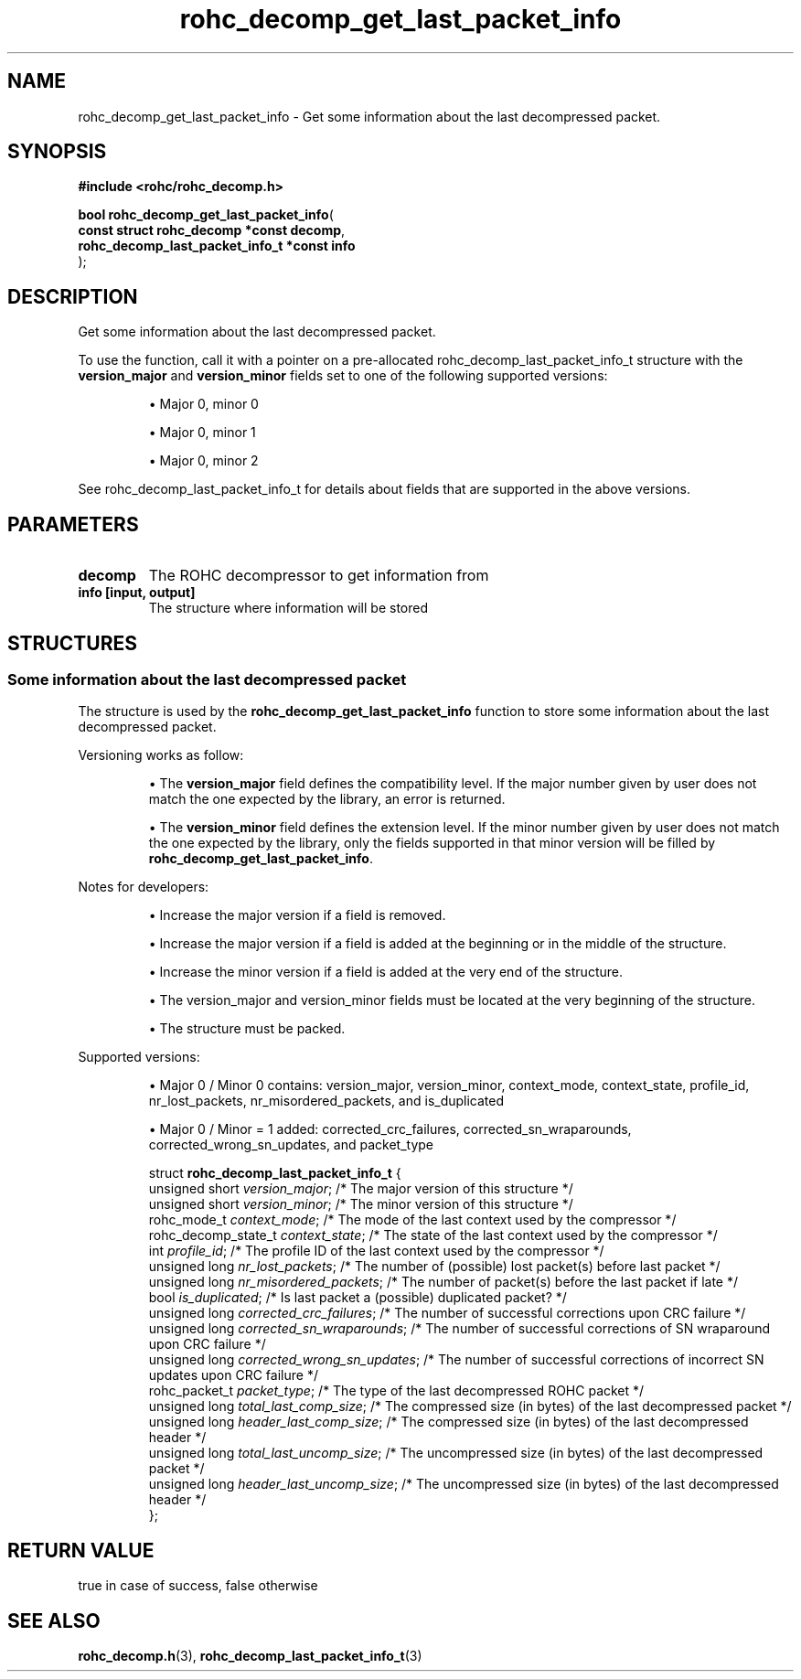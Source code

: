 .\" File automatically generated by doxy2man0.1
.\" Generation date: ven. déc. 1 2017
.TH rohc_decomp_get_last_packet_info 3 2017-12-01 "ROHC" "ROHC library Programmer's Manual"
.SH "NAME"
rohc_decomp_get_last_packet_info \- Get some information about the last decompressed packet.
.SH SYNOPSIS
.nf
.B #include <rohc/rohc_decomp.h>
.sp
\fBbool rohc_decomp_get_last_packet_info\fP(
    \fBconst struct rohc_decomp *const        decomp\fP,
    \fBrohc_decomp_last_packet_info_t *const  info\fP
);
.fi
.SH DESCRIPTION
.PP 
Get some information about the last decompressed packet.
.PP 
To use the function, call it with a pointer on a pre\-allocated rohc_decomp_last_packet_info_t structure with the \fBversion_major\fP and \fBversion_minor\fP fields set to one of the following supported versions:
.PP 
.RS
.PP 
\(bu Major 0, minor 0
.PP 
\(bu Major 0, minor 1
.PP 
\(bu Major 0, minor 2
.PP 
.RE
.PP 
See rohc_decomp_last_packet_info_t for details about fields that are supported in the above versions.
.SH PARAMETERS
.TP
.B decomp
The ROHC decompressor to get information from 
.TP
.B info [input, output]
The structure where information will be stored 
.SH STRUCTURES
.SS "Some information about the last decompressed packet"
.PP
.sp
.PP 
The structure is used by the \fBrohc_decomp_get_last_packet_info\fP function to store some information about the last decompressed packet.
.PP 
Versioning works as follow:
.PP 
.RS
.PP 
\(bu The \fBversion_major\fP field defines the compatibility level. If the major number given by user does not match the one expected by the library, an error is returned.
.PP 
\(bu The \fBversion_minor\fP field defines the extension level. If the minor number given by user does not match the one expected by the library, only the fields supported in that minor version will be filled by \fBrohc_decomp_get_last_packet_info\fP.
.PP 
.RE
.PP 
Notes for developers:
.PP 
.RS
.PP 
\(bu Increase the major version if a field is removed.
.PP 
\(bu Increase the major version if a field is added at the beginning or in the middle of the structure.
.PP 
\(bu Increase the minor version if a field is added at the very end of the structure.
.PP 
\(bu The version_major and version_minor fields must be located at the very beginning of the structure.
.PP 
\(bu The structure must be packed.
.PP 
.RE
.PP 
Supported versions:
.PP 
.RS
.PP 
\(bu Major 0 / Minor 0 contains: version_major, version_minor, context_mode, context_state, profile_id, nr_lost_packets, nr_misordered_packets, and is_duplicated
.PP 
\(bu Major 0 / Minor = 1 added: corrected_crc_failures, corrected_sn_wraparounds, corrected_wrong_sn_updates, and packet_type
.PP 
.RE
.sp
.RS
.nf
struct \fBrohc_decomp_last_packet_info_t\fP {
  unsigned short      \fIversion_major\fP;              /* The major version of this structure */
  unsigned short      \fIversion_minor\fP;              /* The minor version of this structure */
  rohc_mode_t         \fIcontext_mode\fP;               /* The mode of the last context used by the compressor */
  rohc_decomp_state_t \fIcontext_state\fP;              /* The state of the last context used by the compressor */
  int                 \fIprofile_id\fP;                 /* The profile ID of the last context used by the compressor */
  unsigned long       \fInr_lost_packets\fP;            /* The number of (possible) lost packet(s) before last packet */
  unsigned long       \fInr_misordered_packets\fP;      /* The number of packet(s) before the last packet if late */
  bool                \fIis_duplicated\fP;              /* Is last packet a (possible) duplicated packet? */
  unsigned long       \fIcorrected_crc_failures\fP;     /* The number of successful corrections upon CRC failure */
  unsigned long       \fIcorrected_sn_wraparounds\fP;   /* The number of successful corrections of SN wraparound upon CRC failure */
  unsigned long       \fIcorrected_wrong_sn_updates\fP; /* The number of successful corrections of incorrect SN updates upon CRC failure */
  rohc_packet_t       \fIpacket_type\fP;                /* The type of the last decompressed ROHC packet */
  unsigned long       \fItotal_last_comp_size\fP;       /* The compressed size (in bytes) of the last decompressed packet */
  unsigned long       \fIheader_last_comp_size\fP;      /* The compressed size (in bytes) of the last decompressed header */
  unsigned long       \fItotal_last_uncomp_size\fP;     /* The uncompressed size (in bytes) of the last decompressed packet */
  unsigned long       \fIheader_last_uncomp_size\fP;    /* The uncompressed size (in bytes) of the last decompressed header */
};
.fi
.RE
.SH RETURN VALUE
.PP
true in case of success, false otherwise
.SH SEE ALSO
.BR rohc_decomp.h (3),
.BR rohc_decomp_last_packet_info_t (3)
